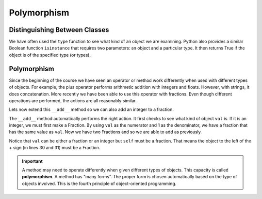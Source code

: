 .. index:: isinstance, function; isinstance

Polymorphism
------------

Distinguishing Between Classes
~~~~~~~~~~~~~~~~~~~~~~~~~~~~~~

We have often used the ``type`` function to see what kind of an object we are examining. Python also 
provides a similar Boolean function ``isinstance`` that requires two parameters: an object and a 
particular type. It then returns True if the object is of the specified type (or types).

.. activecode:: c2t
    
    class Fraction:
        def __init__(self, top, bottom):
            self.__num = top        # the numerator is on top
            self.__den = bottom     # the denominator is on the bottom

        def __str__(self):
            return '{}/{}'.format(self.__num, self.__den)


    a = 100
    b = 1.23
    c = Fraction(6,5)
    print(isinstance(a, int))
    print(isinstance(b, float))
    print(isinstance(c, Fraction))
    print(isinstance(a, (int,float)))
    print(isinstance(c, (int,float)))


.. index:: polymorphism

Polymorphism
~~~~~~~~~~~~

Since the beginning of the course we have seen an operator or method work differently when used
with different types of objects. For example, the plus operator performs arithmetic addition with 
integers and floats. However, with strings, it does concatenation. More recently we have been able
to use this operator with fractions. Even though different operations are performed, the actions 
are all reasonably similar.

Lets now extend this ``__add__`` method so we can also add an integer to a fraction.


.. activecode:: c2u
    
    def gcd(m, n):
        while m % n != 0:
            oldm = m
            oldn = n
            m = oldn
            n = oldm % oldn
        return n

    class Fraction:
        def __init__(self, top, bottom):
            self.__num = top        # the numerator is on top
            self.__den = bottom     # the denominator is on the bottom

        def __str__(self):
            return '{}/{}'.format(self.__num, self.__den)

        def __add__(self,val):
            if isinstance(val,Fraction):
                other = val
            elif isinstance(val,int):
                other = Fraction(val,1)

            newnum = self.__num * other.__den + self.__den * other.__num
            newden = self.__den * other.__den
            common = gcd(newnum, newden)
            return Fraction(newnum // common, newden // common)

    a = Fraction(2,3)
    b = Fraction(1,2)
    print(a + b)
    print(b + 2)


The ``__add__`` method automatically performs the right action. It first checks to see what kind 
of object ``val`` is. If it is an integer, we must first make a Fraction. By using ``val`` as the 
numerator and 1 as the denominator, we have a fraction that has the same value as ``val``. Now 
we have two Fractions and so we are able to add as previously.

Notice that ``val`` can be either a fraction or an integer but ``self`` must be a fraction. That 
means the object to the left of the + sign (in lines 30 and 31) must be a Fraction.

.. important::
   A method may need to operate differently when given different types of objects. This capacity is 
   called **polymorphism**. A method has "many forms". The proper form is chosen automatically based 
   on the type of objects involved. This is the fourth principle of object-oriented programming.



